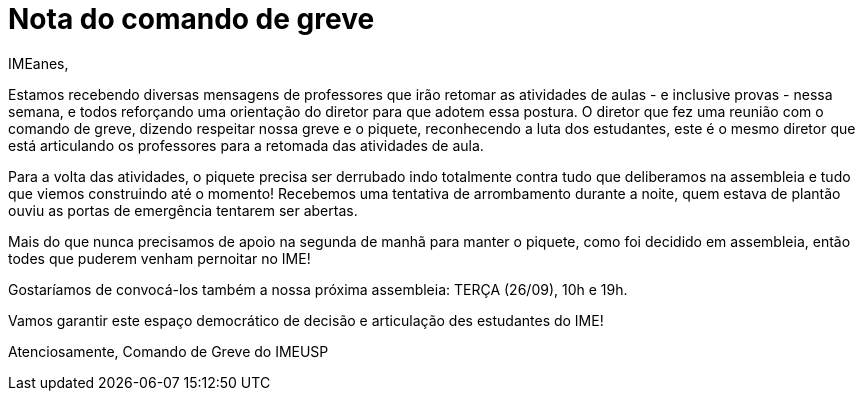 = Nota do comando de greve
// :page-subtitle:
:page-identificador: 20230924_nota_comando_de_greve
:page-data: "24 de setembro de 2023"
:page-layout: boletime_post
:page-categories: [boletime_post]
:page-tags: ['URGENTE']
:page-boletime: 'Setembro/2023'
:page-autoria: 'Comando de Greve IME-USP'
:page-resumo: ['Estamos recebendo diversas mensagens de professores que irão retomar as atividades de aulas - e inclusive provas - nessa semana, e todos reforçando uma orientação do diretor para que adotem essa postura. O diretor que fez uma reunião com o comando de greve, dizendo respeitar nossa greve e o piquete, reconhecendo a luta dos estudantes, este é o mesmo diretor que está articulando os professores para a retomada das atividades de aula.']

IMEanes,

Estamos recebendo diversas mensagens de professores que irão retomar as
atividades de aulas - e inclusive provas - nessa semana, e todos
reforçando uma orientação do diretor para que adotem essa postura. O
diretor que fez uma reunião com o comando de greve, dizendo respeitar
nossa greve e o piquete, reconhecendo a luta dos estudantes, este é o
mesmo diretor que está articulando os professores para a retomada das
atividades de aula.

Para a volta das atividades, o piquete precisa ser derrubado indo
totalmente contra tudo que deliberamos na assembleia e tudo que viemos
construindo até o momento! Recebemos uma tentativa de arrombamento
durante a noite, quem estava de plantão ouviu as portas de emergência
tentarem ser abertas.

Mais do que nunca precisamos de apoio na segunda de manhã para manter o
piquete, como foi decidido em assembleia, então todes que puderem venham
pernoitar no IME!

Gostaríamos de convocá-los também a nossa próxima assembleia: TERÇA
(26/09), 10h e 19h.

Vamos garantir este espaço democrático de decisão e articulação des
estudantes do IME!

Atenciosamente,
Comando de Greve do IMEUSP